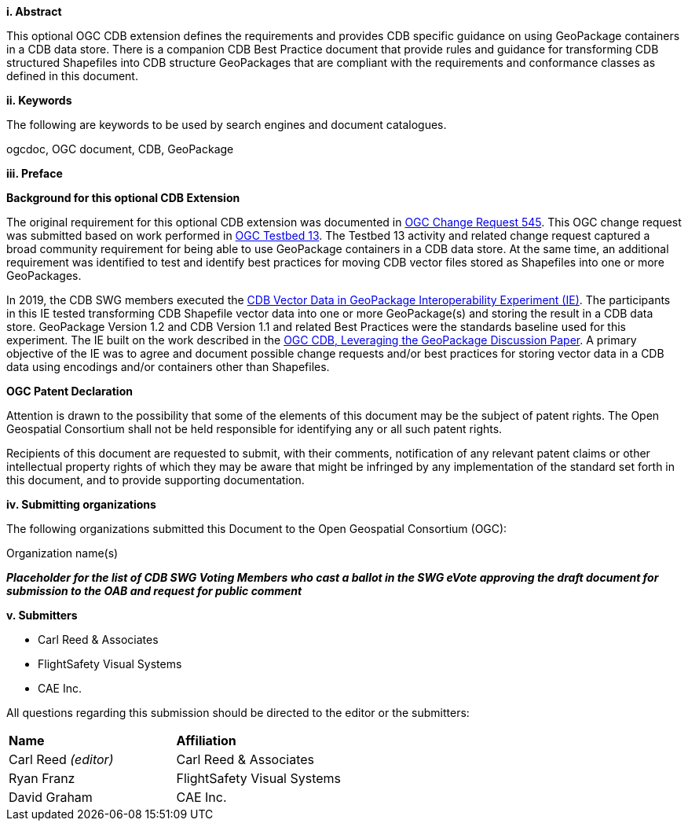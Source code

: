 [big]*i.     Abstract*

This optional OGC CDB extension defines the requirements and provides CDB specific guidance on using GeoPackage containers in a CDB data store. There is a companion CDB Best Practice document that provide rules and guidance for transforming CDB structured Shapefiles into CDB structure GeoPackages that are compliant with the requirements and conformance classes as defined in this document.

[big]*ii.    Keywords*

The following are keywords to be used by search engines and document catalogues.

ogcdoc, OGC document,  CDB, GeoPackage

[big]*iii.   Preface*

*Background for this optional CDB Extension*

The original requirement for this optional CDB extension was documented in http://ogc.standardstracker.org/show_request.cgi?id=545[OGC Change Request 545]. This OGC change request was submitted based on work performed in http://docs.opengeospatial.org/per/17-042.html[OGC Testbed 13]. The Testbed  13 activity and related change request captured a broad community requirement for being able to use GeoPackage containers in a CDB data store. At the same time, an additional requirement was identified to test and identify best practices for moving CDB vector files stored as Shapefiles into one or more GeoPackages.

In 2019, the CDB SWG members executed the https://docs.opengeospatial.org/per/19-007.html[CDB Vector Data in GeoPackage Interoperability Experiment (IE)]. The participants in this IE tested transforming CDB Shapefile vector data into one or more GeoPackage(s) and storing the result in a CDB data store. GeoPackage Version 1.2 and CDB Version 1.1 and related Best Practices were the standards baseline used for this experiment. The IE built on the work described in the https://portal.opengeospatial.org/files/?artifact_id=82553[OGC CDB, Leveraging the GeoPackage Discussion Paper]. A primary objective of the IE was to agree and document possible change requests and/or best practices for storing vector data in a CDB data using encodings and/or containers other than Shapefiles.

*OGC Patent Declaration*

Attention is drawn to the possibility that some of the elements of this document may be the subject of patent rights. The Open Geospatial Consortium shall not be held responsible for identifying any or all such patent rights.

Recipients of this document are requested to submit, with their comments, notification of any relevant patent claims or other intellectual property rights of which they may be aware that might be infringed by any implementation of the standard set forth in this document, and to provide supporting documentation.

[big]*iv.    Submitting organizations*

The following organizations submitted this Document to the Open Geospatial Consortium (OGC):

Organization name(s)

[red]#*_Placeholder# for the list of CDB SWG Voting Members who cast a ballot in the SWG eVote approving the draft document for submission to the OAB and request for public comment_*


[big]*v.     Submitters*

* Carl Reed & Associates
* FlightSafety Visual Systems
* CAE Inc.

All questions regarding this submission should be directed to the editor or the submitters:

|===
|*Name* |*Affiliation*
|Carl Reed _(editor)_ |Carl Reed & Associates
|Ryan Franz |FlightSafety Visual Systems
|David Graham |CAE Inc.
|===
